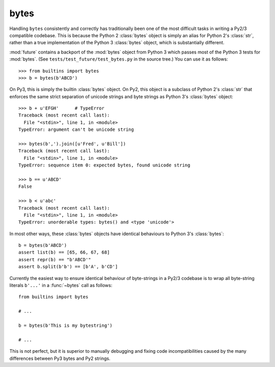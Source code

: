 .. _bytes-object:

bytes
-----

Handling ``bytes`` consistently and correctly has traditionally been one
of the most difficult tasks in writing a Py2/3 compatible codebase. This
is because the Python 2 :class:`bytes` object is simply an alias for
Python 2's :class:`str`, rather than a true implementation of the Python
3 :class:`bytes` object, which is substantially different.

:mod:`future` contains a backport of the :mod:`bytes` object from Python 3
which passes most of the Python 3 tests for :mod:`bytes`. (See
``tests/test_future/test_bytes.py`` in the source tree.) You can use it as
follows::

    >>> from builtins import bytes
    >>> b = bytes(b'ABCD')

On Py3, this is simply the builtin :class:`bytes` object. On Py2, this
object is a subclass of Python 2's :class:`str` that enforces the same
strict separation of unicode strings and byte strings as Python 3's
:class:`bytes` object::

    >>> b + u'EFGH'      # TypeError
    Traceback (most recent call last):
      File "<stdin>", line 1, in <module>
    TypeError: argument can't be unicode string
    
    >>> bytes(b',').join([u'Fred', u'Bill'])
    Traceback (most recent call last):
      File "<stdin>", line 1, in <module>
    TypeError: sequence item 0: expected bytes, found unicode string

    >>> b == u'ABCD'
    False

    >>> b < u'abc'
    Traceback (most recent call last):
      File "<stdin>", line 1, in <module>
    TypeError: unorderable types: bytes() and <type 'unicode'>


In most other ways, these :class:`bytes` objects have identical
behaviours to Python 3's :class:`bytes`::

    b = bytes(b'ABCD')
    assert list(b) == [65, 66, 67, 68]
    assert repr(b) == "b'ABCD'"
    assert b.split(b'b') == [b'A', b'CD']

Currently the easiest way to ensure identical behaviour of byte-strings
in a Py2/3 codebase is to wrap all byte-string literals ``b'...'`` in a
:func:`~bytes` call as follows::
    
    from builtins import bytes
    
    # ...

    b = bytes(b'This is my bytestring')

    # ...

This is not perfect, but it is superior to manually debugging and fixing
code incompatibilities caused by the many differences between Py3 bytes
and Py2 strings.


..
    .. _bytes-test-results:
    
    bytes test results
    ~~~~~~~~~~~~~~~~~~
    
    For reference, when using Py2's default :class:`bytes` (i.e.
    :class:`str`), running the ``bytes`` unit tests from Python 3.3's
    ``test_bytes.py`` on Py2 (after fixing imports) gives this::
    
        --------------------------------------------------------------
        Ran 203 tests in 0.209s
        
        FAILED (failures=31, errors=55, skipped=1)
        --------------------------------------------------------------
    
    Using :mod:`future`'s backported :class:`bytes` object passes most of
    the same Python 3.3 tests on Py2, except those requiring specific
    wording in exception messages.
    
    See ``future/tests/test_bytes.py`` in the source for the actual set
    of unit tests that are actually run.

